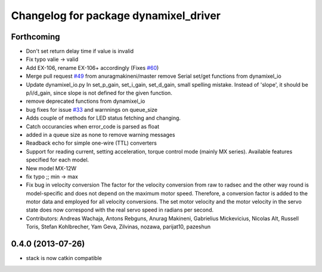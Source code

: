 ^^^^^^^^^^^^^^^^^^^^^^^^^^^^^^^^^^^^^^
Changelog for package dynamixel_driver
^^^^^^^^^^^^^^^^^^^^^^^^^^^^^^^^^^^^^^

Forthcoming
-----------
* Don't set return delay time if value is invalid
* Fix typo valie -> valid
* Add EX-106, rename EX-106+ accordingly (Fixes `#60 <https://github.com/arebgun/dynamixel_motor/issues/60>`_)
* Merge pull request `#49 <https://github.com/arebgun/dynamixel_motor/issues/49>`_ from anuragmakineni/master
  remove Serial set/get functions from dynamixel_io
* Update dynamixel_io.py
  In set_p_gain, set_i_gain, set_d_gain, small spelling mistake. Instead of 'slope', it should be p/i/d_gain, since slope is not defined for the given function.
* remove deprecated functions from dynamixel_io
* bug fixes for issue `#33 <https://github.com/arebgun/dynamixel_motor/issues/33>`_ and warnnings on queue_size
* Adds couple of methods for LED status fetching and changing.
* Catch occurancies when error_code is parsed as float
* added in a queue size as none to remove warning messages
* Readback echo for simple one-wire (TTL) converters
* Support for reading current, setting acceleration, torque control mode (mainly MX series). Available features specified for each model.
* New model MX-12W
* fix typo ;; min -> max
* Fix bug in velocity conversion
  The factor for the velocity conversion from raw to radsec and the other way
  round is model-specific and does not depend on the maximum motor speed.
  Therefore, a conversion factor is added to the motor data and employed
  for all velocity conversions. The set motor velocity and the motor velocity
  in the servo state does now correspond with the real servo speed in
  radians per second.
* Contributors: Andreas Wachaja, Antons Rebguns, Anurag Makineni, Gabrielius Mickevicius, Nicolas Alt, Russell Toris, Stefan Kohlbrecher, Yam Geva, Zilvinas, nozawa, parijat10, pazeshun

0.4.0 (2013-07-26)
------------------
* stack is now catkin compatible
